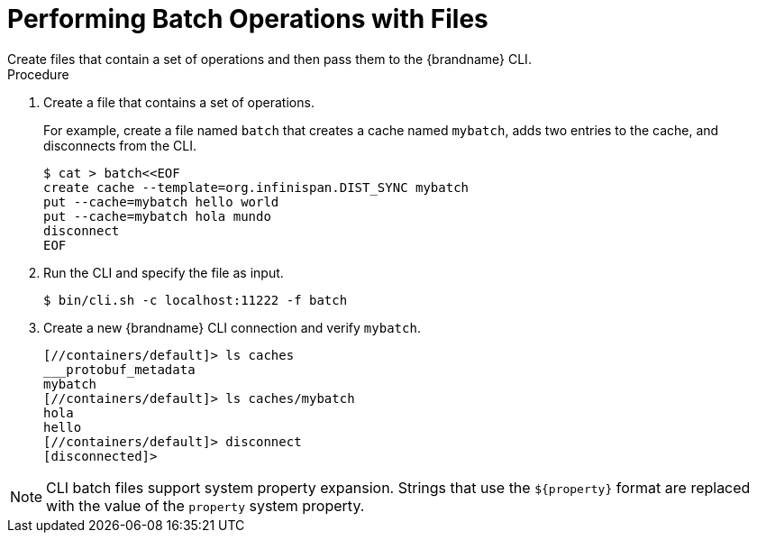 = Performing Batch Operations with Files
Create files that contain a set of operations and then pass them to the {brandname} CLI.

.Procedure

. Create a file that contains a set of operations.
+
For example, create a file named `batch` that creates a cache named `mybatch`, adds two entries to the cache, and disconnects from the CLI.
+
[source,options="nowrap",subs=attributes+]
----
$ cat > batch<<EOF
create cache --template=org.infinispan.DIST_SYNC mybatch
put --cache=mybatch hello world
put --cache=mybatch hola mundo
disconnect
EOF
----
+
. Run the CLI and specify the file as input.
+
[source,options="nowrap",subs=attributes+]
----
$ bin/cli.sh -c localhost:11222 -f batch
----
+
. Create a new {brandname} CLI connection and verify `mybatch`.
+
[source,options="nowrap",subs=attributes+]
----
[//containers/default]> ls caches
___protobuf_metadata
mybatch
[//containers/default]> ls caches/mybatch
hola
hello
[//containers/default]> disconnect
[disconnected]>
----

[NOTE]
====
CLI batch files support system property expansion. Strings that use the
`${property}` format are replaced with the value of the `property` system
property.
====
